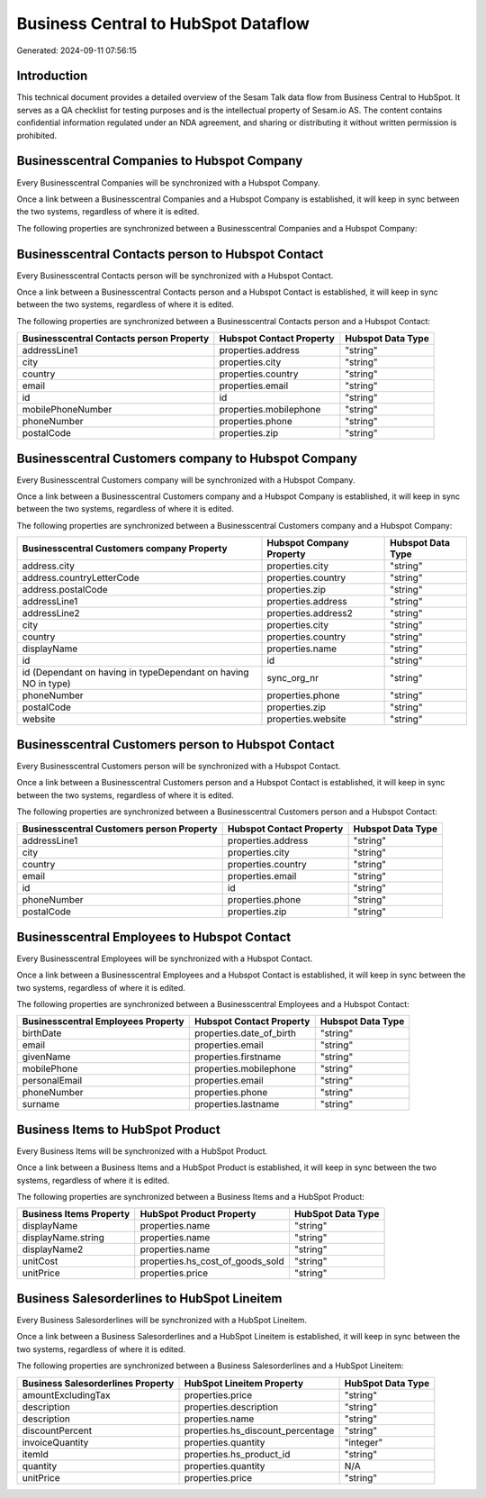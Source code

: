 ====================================
Business Central to HubSpot Dataflow
====================================

Generated: 2024-09-11 07:56:15

Introduction
------------

This technical document provides a detailed overview of the Sesam Talk data flow from Business Central to HubSpot. It serves as a QA checklist for testing purposes and is the intellectual property of Sesam.io AS. The content contains confidential information regulated under an NDA agreement, and sharing or distributing it without written permission is prohibited.

Businesscentral Companies to Hubspot Company
--------------------------------------------
Every Businesscentral Companies will be synchronized with a Hubspot Company.

Once a link between a Businesscentral Companies and a Hubspot Company is established, it will keep in sync between the two systems, regardless of where it is edited.

The following properties are synchronized between a Businesscentral Companies and a Hubspot Company:

.. list-table::
   :header-rows: 1

   * - Businesscentral Companies Property
     - Hubspot Company Property
     - Hubspot Data Type


Businesscentral Contacts person to Hubspot Contact
--------------------------------------------------
Every Businesscentral Contacts person will be synchronized with a Hubspot Contact.

Once a link between a Businesscentral Contacts person and a Hubspot Contact is established, it will keep in sync between the two systems, regardless of where it is edited.

The following properties are synchronized between a Businesscentral Contacts person and a Hubspot Contact:

.. list-table::
   :header-rows: 1

   * - Businesscentral Contacts person Property
     - Hubspot Contact Property
     - Hubspot Data Type
   * - addressLine1
     - properties.address
     - "string"
   * - city
     - properties.city
     - "string"
   * - country
     - properties.country
     - "string"
   * - email
     - properties.email
     - "string"
   * - id
     - id
     - "string"
   * - mobilePhoneNumber
     - properties.mobilephone
     - "string"
   * - phoneNumber
     - properties.phone
     - "string"
   * - postalCode
     - properties.zip
     - "string"


Businesscentral Customers company to Hubspot Company
----------------------------------------------------
Every Businesscentral Customers company will be synchronized with a Hubspot Company.

Once a link between a Businesscentral Customers company and a Hubspot Company is established, it will keep in sync between the two systems, regardless of where it is edited.

The following properties are synchronized between a Businesscentral Customers company and a Hubspot Company:

.. list-table::
   :header-rows: 1

   * - Businesscentral Customers company Property
     - Hubspot Company Property
     - Hubspot Data Type
   * - address.city
     - properties.city
     - "string"
   * - address.countryLetterCode
     - properties.country
     - "string"
   * - address.postalCode
     - properties.zip
     - "string"
   * - addressLine1
     - properties.address
     - "string"
   * - addressLine2
     - properties.address2
     - "string"
   * - city
     - properties.city
     - "string"
   * - country
     - properties.country
     - "string"
   * - displayName
     - properties.name
     - "string"
   * - id
     - id
     - "string"
   * - id (Dependant on having  in typeDependant on having NO in type)
     - sync_org_nr
     - "string"
   * - phoneNumber
     - properties.phone
     - "string"
   * - postalCode
     - properties.zip
     - "string"
   * - website
     - properties.website
     - "string"


Businesscentral Customers person to Hubspot Contact
---------------------------------------------------
Every Businesscentral Customers person will be synchronized with a Hubspot Contact.

Once a link between a Businesscentral Customers person and a Hubspot Contact is established, it will keep in sync between the two systems, regardless of where it is edited.

The following properties are synchronized between a Businesscentral Customers person and a Hubspot Contact:

.. list-table::
   :header-rows: 1

   * - Businesscentral Customers person Property
     - Hubspot Contact Property
     - Hubspot Data Type
   * - addressLine1
     - properties.address
     - "string"
   * - city
     - properties.city
     - "string"
   * - country
     - properties.country
     - "string"
   * - email
     - properties.email
     - "string"
   * - id
     - id
     - "string"
   * - phoneNumber
     - properties.phone
     - "string"
   * - postalCode
     - properties.zip
     - "string"


Businesscentral Employees to Hubspot Contact
--------------------------------------------
Every Businesscentral Employees will be synchronized with a Hubspot Contact.

Once a link between a Businesscentral Employees and a Hubspot Contact is established, it will keep in sync between the two systems, regardless of where it is edited.

The following properties are synchronized between a Businesscentral Employees and a Hubspot Contact:

.. list-table::
   :header-rows: 1

   * - Businesscentral Employees Property
     - Hubspot Contact Property
     - Hubspot Data Type
   * - birthDate
     - properties.date_of_birth
     - "string"
   * - email
     - properties.email
     - "string"
   * - givenName
     - properties.firstname
     - "string"
   * - mobilePhone
     - properties.mobilephone
     - "string"
   * - personalEmail
     - properties.email
     - "string"
   * - phoneNumber
     - properties.phone
     - "string"
   * - surname
     - properties.lastname
     - "string"


Business Items to HubSpot Product
---------------------------------
Every Business Items will be synchronized with a HubSpot Product.

Once a link between a Business Items and a HubSpot Product is established, it will keep in sync between the two systems, regardless of where it is edited.

The following properties are synchronized between a Business Items and a HubSpot Product:

.. list-table::
   :header-rows: 1

   * - Business Items Property
     - HubSpot Product Property
     - HubSpot Data Type
   * - displayName
     - properties.name
     - "string"
   * - displayName.string
     - properties.name
     - "string"
   * - displayName2
     - properties.name
     - "string"
   * - unitCost
     - properties.hs_cost_of_goods_sold
     - "string"
   * - unitPrice
     - properties.price
     - "string"


Business Salesorderlines to HubSpot Lineitem
--------------------------------------------
Every Business Salesorderlines will be synchronized with a HubSpot Lineitem.

Once a link between a Business Salesorderlines and a HubSpot Lineitem is established, it will keep in sync between the two systems, regardless of where it is edited.

The following properties are synchronized between a Business Salesorderlines and a HubSpot Lineitem:

.. list-table::
   :header-rows: 1

   * - Business Salesorderlines Property
     - HubSpot Lineitem Property
     - HubSpot Data Type
   * - amountExcludingTax
     - properties.price
     - "string"
   * - description
     - properties.description
     - "string"
   * - description
     - properties.name
     - "string"
   * - discountPercent
     - properties.hs_discount_percentage
     - "string"
   * - invoiceQuantity
     - properties.quantity
     - "integer"
   * - itemId
     - properties.hs_product_id
     - "string"
   * - quantity
     - properties.quantity
     - N/A
   * - unitPrice
     - properties.price
     - "string"

